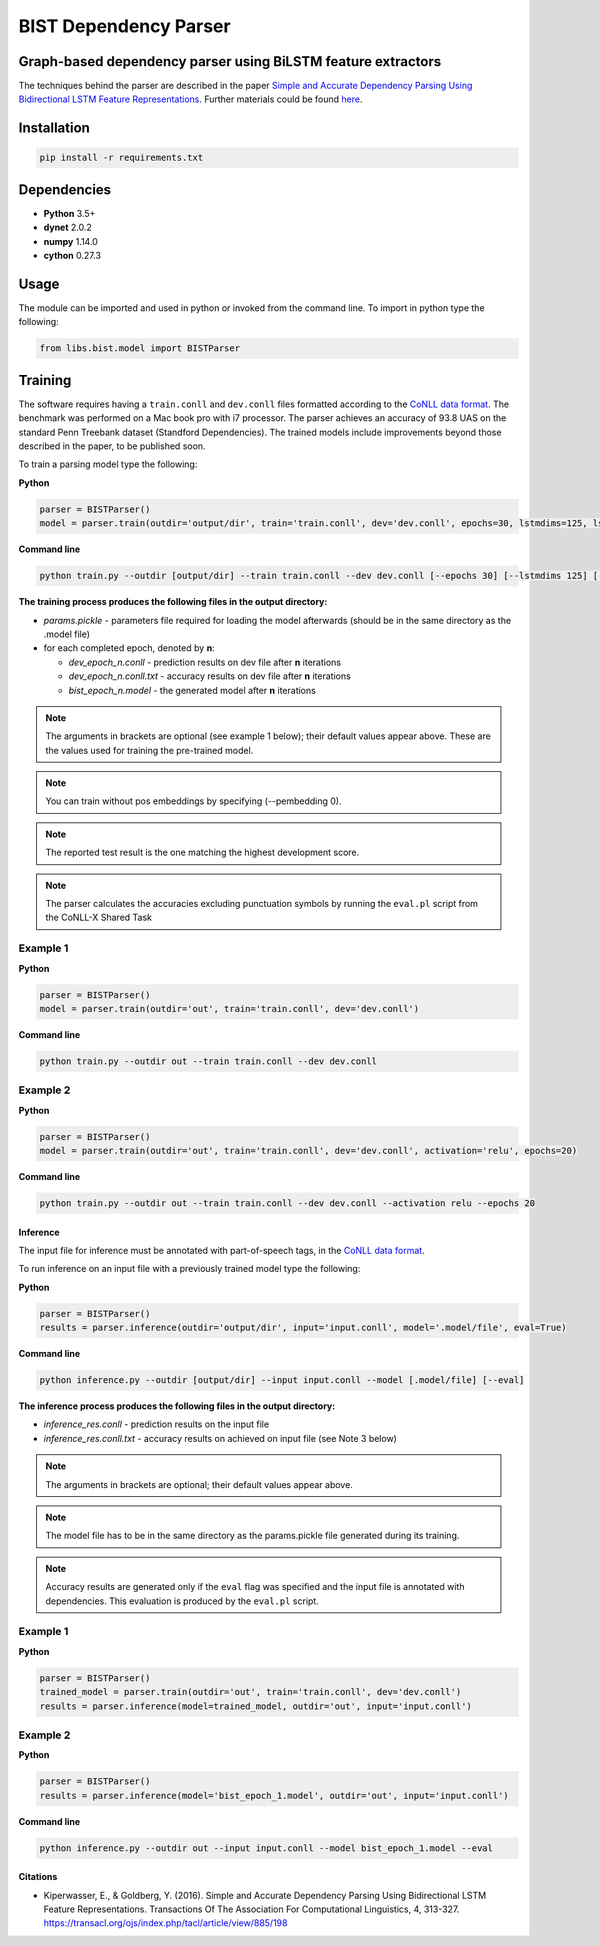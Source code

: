 .. ---------------------------------------------------------------------------
.. Copyright 2016-2018 Intel Corporation
..
.. Licensed under the Apache License, Version 2.0 (the "License");
.. you may not use this file except in compliance with the License.
.. You may obtain a copy of the License at
..
..      http://www.apache.org/licenses/LICENSE-2.0
..
.. Unless required by applicable law or agreed to in writing, software
.. distributed under the License is distributed on an "AS IS" BASIS,
.. WITHOUT WARRANTIES OR CONDITIONS OF ANY KIND, either express or implied.
.. See the License for the specific language governing permissions and
.. limitations under the License.
.. ---------------------------------------------------------------------------

BIST Dependency Parser
#######################

Graph-based dependency parser using BiLSTM feature extractors
==============================================================

The techniques behind the parser are described in the paper `Simple and
Accurate Dependency Parsing Using Bidirectional LSTM Feature
Representations <https://www.transacl.org/ojs/index.php/tacl/article/viewFile/885/198>`__.
Further materials could be found
`here <http://elki.cc/#/article/Simple%20and%20Accurate%20Dependency%20Parsing%20Using%20Bidirectional%20LSTM%20Feature%20Representations>`__.

Installation
=============

.. code:: bash

    pip install -r requirements.txt

Dependencies
============

-  **Python** 3.5+
-  **dynet** 2.0.2
-  **numpy** 1.14.0
-  **cython** 0.27.3

Usage
=====

The module can be imported and used in python or invoked from the
command line. To import in python type the following:

.. code:: python

    from libs.bist.model import BISTParser

Training
========

The software requires having a ``train.conll`` and ``dev.conll`` files
formatted according to the `CoNLL data
format <http://universaldependencies.org/format.html>`__. The benchmark
was performed on a Mac book pro with i7 processor. The parser achieves
an accuracy of 93.8 UAS on the standard Penn Treebank dataset (Standford
Dependencies). The trained models include improvements beyond those
described in the paper, to be published soon.

To train a parsing model type the following:

**Python**

.. code:: python

    parser = BISTParser()
    model = parser.train(outdir='output/dir', train='train.conll', dev='dev.conll', epochs=30, lstmdims=125, lstmlayers=2, pembedding=25, activation=tanh)

**Command line**

.. code:: bash

    python train.py --outdir [output/dir] --train train.conll --dev dev.conll [--epochs 30] [--lstmdims 125] [--lstmlayers 2] [--pembedding 25] [--activation tanh]

**The training process produces the following files in the output
directory:**

- *params.pickle* - parameters file required for loading the model afterwards (should be in the same directory as the .model file)
- for each completed epoch, denoted by **n**:

  - *dev\_epoch\_n.conll* - prediction results on dev file after **n** iterations
  - *dev\_epoch\_n.conll.txt* - accuracy results on dev file after **n** iterations
  - *bist\_epoch\_n.model* - the generated model after **n** iterations

.. note::
  The arguments in brackets are optional (see example 1 below);
  their default values appear above. These are the values used for
  training the pre-trained model.

.. note::
  You can train without pos embeddings by specifying (--pembedding 0).

.. note::
  The reported test result is the one matching the highest development score.

.. note::
  The parser calculates the accuracies excluding punctuation symbols by running the ``eval.pl`` script from the CoNLL-X Shared Task

Example 1
~~~~~~~~~

**Python**

.. code:: python

    parser = BISTParser()
    model = parser.train(outdir='out', train='train.conll', dev='dev.conll')

**Command line**

.. code:: bash

      python train.py --outdir out --train train.conll --dev dev.conll

Example 2
~~~~~~~~~

**Python**

.. code:: python

    parser = BISTParser()
    model = parser.train(outdir='out', train='train.conll', dev='dev.conll', activation='relu', epochs=20)

**Command line**

.. code:: bash

    python train.py --outdir out --train train.conll --dev dev.conll --activation relu --epochs 20

Inference
---------

The input file for inference must be annotated with part-of-speech tags,
in the `CoNLL data
format <http://universaldependencies.org/format.html>`__.

To run inference on an input file with a previously trained model type
the following:

**Python**

.. code:: python

    parser = BISTParser()
    results = parser.inference(outdir='output/dir', input='input.conll', model='.model/file', eval=True)

**Command line**

.. code:: bash

    python inference.py --outdir [output/dir] --input input.conll --model [.model/file] [--eval]

**The inference process produces the following files in the output directory:**

- *inference\_res.conll* - prediction results on the input file
- *inference\_res.conll.txt* - accuracy results on achieved on input file (see Note 3 below)

.. note::
  The arguments in brackets are optional; their default values appear above.

.. note::
  The model file has to be in the same directory as the params.pickle file generated during its training.

.. note::
  Accuracy results are generated only if the ``eval`` flag was specified and the input file is annotated with dependencies. This evaluation is produced by the ``eval.pl`` script.

Example 1
~~~~~~~~~

**Python**

.. code:: python

    parser = BISTParser()
    trained_model = parser.train(outdir='out', train='train.conll', dev='dev.conll')
    results = parser.inference(model=trained_model, outdir='out', input='input.conll')

Example 2
~~~~~~~~~

**Python**

.. code:: python

    parser = BISTParser()
    results = parser.inference(model='bist_epoch_1.model', outdir='out', input='input.conll')

**Command line**

.. code:: bash

    python inference.py --outdir out --input input.conll --model bist_epoch_1.model --eval

Citations
---------
* Kiperwasser, E., & Goldberg, Y. (2016). Simple and Accurate Dependency Parsing Using Bidirectional LSTM Feature Representations. Transactions Of The Association For Computational Linguistics, 4, 313-327. https://transacl.org/ojs/index.php/tacl/article/view/885/198
